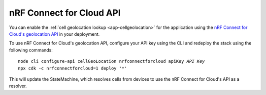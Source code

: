 .. _aws-nrf-connect-for-cloud-api:

nRF Connect for Cloud API
#########################

You can enable the :ref:`cell geolocation lookup <app-cellgeolocation>` for the application using the `nRF Connect for Cloud's geolocation API <https://api.nrfcloud.com/v1/#operation/GetSingleCellLocation>`_  in your deployment.

To use nRF Connect for Cloud's geolocation API, configure your API key using the CLI and redeploy the stack using the following commands:

.. parsed-literal::
    :class: highlight

    node cli configure-api cellGeoLocation nrfconnectforcloud apiKey *API Key*
    npx cdk -c nrfconnectforcloud=1 deploy '*'

This will update the StateMachine, which resolves cells from devices to use the nRF Connect for Cloud's API as a resolver.
